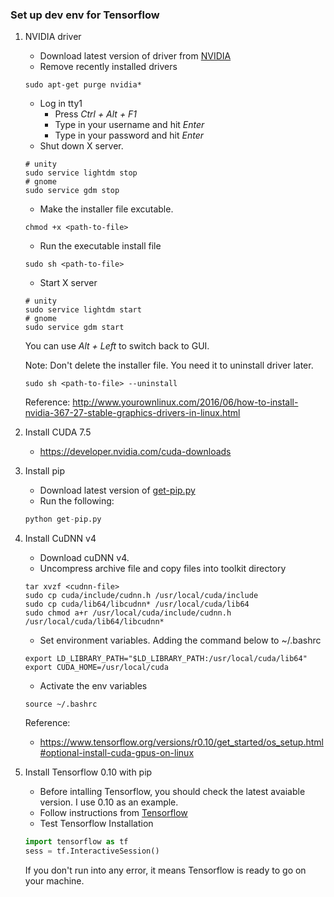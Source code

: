 
*** Set up dev env for Tensorflow

**** NVIDIA driver
- Download latest version of driver from [[http://www.nvidia.com/Download/index.aspx?lang=en-us][NVIDIA]]
- Remove recently installed drivers

#+BEGIN_SRC example
sudo apt-get purge nvidia*
#+END_SRC

- Log in tty1
  - Press /Ctrl + Alt + F1/ 
  - Type in your username and hit /Enter/
  - Type in your password and hit /Enter/ 

- Shut down X server.
#+BEGIN_SRC example
# unity
sudo service lightdm stop
# gnome
sudo service gdm stop
#+END_SRC

- Make the installer file excutable.

#+BEGIN_SRC example
chmod +x <path-to-file>
#+END_SRC

- Run the executable install file

#+BEGIN_SRC example
sudo sh <path-to-file>
#+END_SRC

- Start X server
#+BEGIN_SRC example
# unity
sudo service lightdm start
# gnome
sudo service gdm start
#+END_SRC
You can use /Alt + Left/ to switch back to GUI.

Note: Don't delete the installer file. You need it to uninstall driver later.

#+BEGIN_SRC example
sudo sh <path-to-file> --uninstall
#+END_SRC

Reference: http://www.yourownlinux.com/2016/06/how-to-install-nvidia-367-27-stable-graphics-drivers-in-linux.html


**** Install CUDA 7.5
- https://developer.nvidia.com/cuda-downloads


**** Install pip

- Download latest version of [[https://pip.pypa.io/en/stable/installing/][get-pip.py]]
- Run the following:

#+BEGIN_SRC python
python get-pip.py
#+END_SRC


**** Install CuDNN v4
- Download cuDNN v4.
- Uncompress archive file and copy files into toolkit directory

#+BEGIN_SRC example
tar xvzf <cudnn-file>
sudo cp cuda/include/cudnn.h /usr/local/cuda/include
sudo cp cuda/lib64/libcudnn* /usr/local/cuda/lib64
sudo chmod a+r /usr/local/cuda/include/cudnn.h /usr/local/cuda/lib64/libcudnn*
#+END_SRC

- Set environment variables. Adding the command below to ~/.bashrc

#+BEGIN_SRC example
export LD_LIBRARY_PATH="$LD_LIBRARY_PATH:/usr/local/cuda/lib64"
export CUDA_HOME=/usr/local/cuda
#+END_SRC

- Activate the env variables

#+BEGIN_SRC example
source ~/.bashrc
#+END_SRC

Reference:
- https://www.tensorflow.org/versions/r0.10/get_started/os_setup.html#optional-install-cuda-gpus-on-linux


**** Install Tensorflow 0.10 with pip
- Before intalling Tensorflow, you should check the latest avaiable version. I use 0.10 as an example.
- Follow instructions from [[https://www.tensorflow.org/versions/r0.10/get_started/os_setup.html#pip-installation][Tensorflow]]
- Test Tensorflow Installation

#+BEGIN_SRC python
import tensorflow as tf
sess = tf.InteractiveSession()
#+END_SRC

If you don't run into any error, it means Tensorflow is ready to go on your machine.
